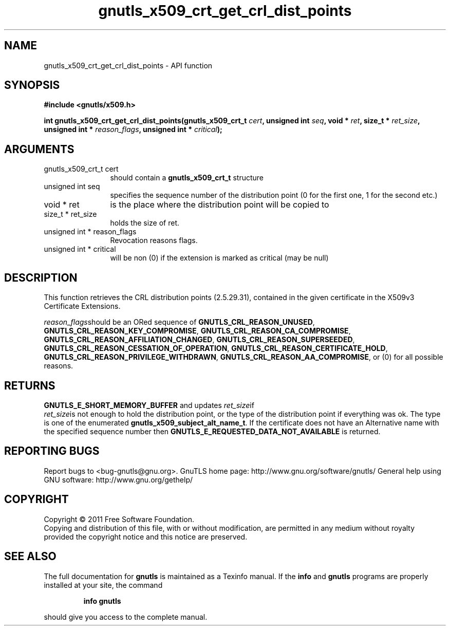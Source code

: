 .\" DO NOT MODIFY THIS FILE!  It was generated by gdoc.
.TH "gnutls_x509_crt_get_crl_dist_points" 3 "3.0.9" "gnutls" "gnutls"
.SH NAME
gnutls_x509_crt_get_crl_dist_points \- API function
.SH SYNOPSIS
.B #include <gnutls/x509.h>
.sp
.BI "int gnutls_x509_crt_get_crl_dist_points(gnutls_x509_crt_t " cert ", unsigned int " seq ", void * " ret ", size_t * " ret_size ", unsigned int * " reason_flags ", unsigned int * " critical ");"
.SH ARGUMENTS
.IP "gnutls_x509_crt_t cert" 12
should contain a \fBgnutls_x509_crt_t\fP structure
.IP "unsigned int seq" 12
specifies the sequence number of the distribution point (0 for the first one, 1 for the second etc.)
.IP "void * ret" 12
is the place where the distribution point will be copied to
.IP "size_t * ret_size" 12
holds the size of ret.
.IP "unsigned int * reason_flags" 12
Revocation reasons flags.
.IP "unsigned int * critical" 12
will be non (0) if the extension is marked as critical (may be null)
.SH "DESCRIPTION"
This function retrieves the CRL distribution points (2.5.29.31),
contained in the given certificate in the X509v3 Certificate
Extensions.

 \fIreason_flags\fPshould be an ORed sequence of
\fBGNUTLS_CRL_REASON_UNUSED\fP, \fBGNUTLS_CRL_REASON_KEY_COMPROMISE\fP,
\fBGNUTLS_CRL_REASON_CA_COMPROMISE\fP,
\fBGNUTLS_CRL_REASON_AFFILIATION_CHANGED\fP,
\fBGNUTLS_CRL_REASON_SUPERSEEDED\fP,
\fBGNUTLS_CRL_REASON_CESSATION_OF_OPERATION\fP,
\fBGNUTLS_CRL_REASON_CERTIFICATE_HOLD\fP,
\fBGNUTLS_CRL_REASON_PRIVILEGE_WITHDRAWN\fP,
\fBGNUTLS_CRL_REASON_AA_COMPROMISE\fP, or (0) for all possible reasons.
.SH "RETURNS"
\fBGNUTLS_E_SHORT_MEMORY_BUFFER\fP and updates  \fIret_size\fPif
 \fIret_size\fPis not enough to hold the distribution point, or the
type of the distribution point if everything was ok. The type is
one of the enumerated \fBgnutls_x509_subject_alt_name_t\fP.  If the
certificate does not have an Alternative name with the specified
sequence number then \fBGNUTLS_E_REQUESTED_DATA_NOT_AVAILABLE\fP is
returned.
.SH "REPORTING BUGS"
Report bugs to <bug-gnutls@gnu.org>.
GnuTLS home page: http://www.gnu.org/software/gnutls/
General help using GNU software: http://www.gnu.org/gethelp/
.SH COPYRIGHT
Copyright \(co 2011 Free Software Foundation.
.br
Copying and distribution of this file, with or without modification,
are permitted in any medium without royalty provided the copyright
notice and this notice are preserved.
.SH "SEE ALSO"
The full documentation for
.B gnutls
is maintained as a Texinfo manual.  If the
.B info
and
.B gnutls
programs are properly installed at your site, the command
.IP
.B info gnutls
.PP
should give you access to the complete manual.

